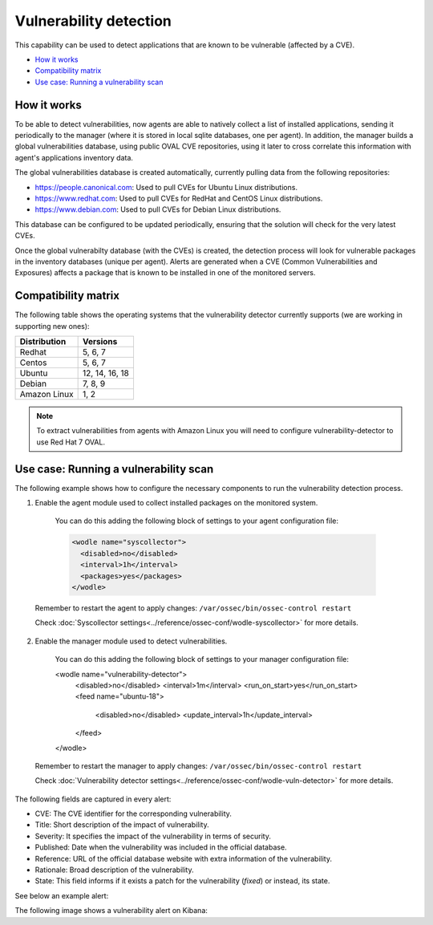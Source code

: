 .. Copyright (C) 2018 Wazuh, Inc.

.. _vulnerability-detection:

Vulnerability detection
=======================

.. versionadded:: 3.2.0

This capability can be used to detect applications that are known to be vulnerable (affected by a CVE).

- `How it works`_
- `Compatibility matrix`_
- `Use case: Running a vulnerability scan`_

How it works
------------

To be able to detect vulnerabilities, now agents are able to natively collect a list of installed applications, sending it periodically to the manager (where it is stored in local sqlite databases, one per agent). In addition, the manager builds a global vulnerabilities database, using public OVAL CVE repositories, using it later to cross correlate this information with agent's applications inventory data.

The global vulnerabilities database is created automatically, currently pulling data from the following repositories:

- `<https://people.canonical.com>`_: Used to pull CVEs for Ubuntu Linux distributions.
- `<https://www.redhat.com>`_: Used to pull CVEs for RedHat and CentOS Linux distributions.
- `<https://www.debian.com>`_: Used to pull CVEs for Debian Linux distributions.

This database can be configured to be updated periodically, ensuring that the solution will check for the very latest CVEs.

Once the global vulnerabilty database (with the CVEs) is created, the detection process will look for vulnerable packages in the inventory databases (unique per agent). Alerts are generated when a CVE (Common Vulnerabilities and Exposures) affects a package that is known to be installed in one of the monitored servers.

Compatibility matrix
---------------------

The following table shows the operating systems that the vulnerability detector currently supports (we are working in supporting new ones):

+---------------+-----------------+
| Distribution  | Versions        |
+===============+=================+
| Redhat        | 5, 6, 7         |
+---------------+-----------------+
| Centos        | 5, 6, 7         |
+---------------+-----------------+
| Ubuntu        | 12, 14, 16, 18  |
+---------------+-----------------+
| Debian        | 7, 8, 9         |
+---------------+-----------------+
| Amazon Linux  | 1, 2            |
+---------------+-----------------+

.. note::
    To extract vulnerabilities from agents with Amazon Linux you will need to configure vulnerability-detector to use Red Hat 7 OVAL.

Use case: Running a vulnerability scan
---------------------------------------

The following example shows how to configure the necessary components to run the vulnerability detection process.

1. Enable the agent module used to collect installed packages on the monitored system.

  You can do this adding the following block of settings to your agent configuration file:

  .. code-block:: xml

      <wodle name="syscollector">
        <disabled>no</disabled>
        <interval>1h</interval>
        <packages>yes</packages>
      </wodle>

 Remember to restart the agent to apply changes: ``/var/ossec/bin/ossec-control restart``

 Check :doc:`Syscollector settings<../reference/ossec-conf/wodle-syscollector>` for more details.

2. Enable the manager module used to detect vulnerabilities.

  You can do this adding the following block of settings to your manager configuration file:

  .. code-block:: xml

  <wodle name="vulnerability-detector">
    <disabled>no</disabled>
    <interval>1m</interval>
    <run_on_start>yes</run_on_start>
    <feed name="ubuntu-18">
      <disabled>no</disabled>
      <update_interval>1h</update_interval>
    </feed>
  </wodle>

 Remember to restart the manager to apply changes: ``/var/ossec/bin/ossec-control restart``

 Check :doc:`Vulnerability detector settings<../reference/ossec-conf/wodle-vuln-detector>` for more details.

The following fields are captured in every alert:

- CVE: The CVE identifier for the corresponding vulnerability.
- Title: Short description of the impact of vulnerability.
- Severity: It specifies the impact of the vulnerability in terms of security.
- Published: Date when the vulnerability was included in the official database.
- Reference: URL of the official database website with extra information of the vulnerability.
- Rationale: Broad description of the vulnerability.
- State: This field informs if it exists a patch for the vulnerability (*fixed*) or instead, its state.

See below an example alert:

.. code-block:: console
    :emphasize-lines: 3,6

    ** Alert 1527610591.90252: - vulnerability-detector,
    2018 May 29 16:16:31 (manager) local->vulnerability-detector
    Rule: 23504 (level 7) -> 'RHSA-2018:1318: kernel security, bug fix, and enhancement update (Important)'
    vulnerability.cve: CVE-2018-8897
    vulnerability.title: RHSA-2018:1318: kernel security, bug fix, and enhancement update (Important)
    vulnerability.severity: Medium
    vulnerability.published: 2018-05-08
    vulnerability.updated: 2018-05-08
    vulnerability.reference: https://access.redhat.com/security/cve/CVE-2018-8897
    vulnerability.state: Fixed
    vulnerability.package.name: kernel-headers
    vulnerability.package.version: 3.10.0-693.17.1.el7
    vulnerability.package.cvss3: 6.5/CVSS:3.0/AV:L/AC:L/PR:L/UI:N/S:C/C:N/I:N/A:H
    vulnerability.package.patch: RHSA-2018:1318-03
    vulnerability.package.condition: less than 0:3.10.0-862.2.3.el7


The following image shows a vulnerability alert on Kibana:

.. thumbnail:: ../../images/manual/vuln-detector.png
    :title: Vulnerability detector alert example
    :align: center
    :width: 100%
